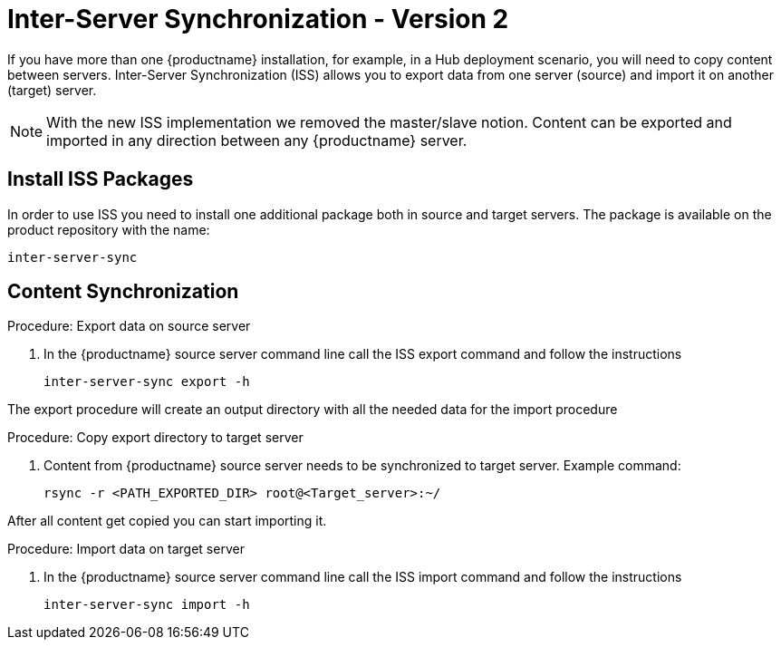 [[iss]]
= Inter-Server Synchronization - Version 2

If you have more than one {productname} installation, for example,
in a Hub deployment scenario, you will need to copy content between servers.
Inter-Server Synchronization (ISS) allows you to export data from one server (source)
and import it on another (target) server.



[NOTE]
====
With the new ISS implementation we removed the master/slave notion.
Content can be exported and imported in any direction between any {productname} server.
====

== Install ISS Packages

In order to use ISS you need to install one additional package both in source and target servers.
The package is available on the product repository with the name:

----
inter-server-sync
----

== Content Synchronization


.Procedure: Export data on source server
. In the {productname} source server command line call the ISS export command and follow the instructions
+
----
inter-server-sync export -h
----



The export procedure will create an output directory with all the needed data for the import procedure



.Procedure: Copy export directory to target server
. Content from {productname} source server needs to be synchronized to target server. Example command:
+
----
rsync -r <PATH_EXPORTED_DIR> root@<Target_server>:~/
----


After all content get copied you can start importing it.



.Procedure: Import data on target server
. In the {productname} source server command line call the ISS import command and follow the instructions
+
----
inter-server-sync import -h
----
